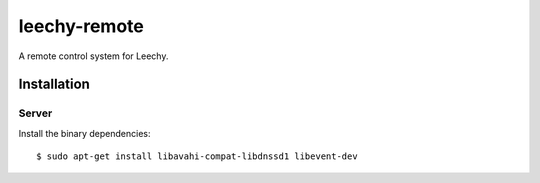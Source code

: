 leechy-remote
=============

A remote control system for Leechy.

Installation
------------

Server
~~~~~~

Install the binary dependencies::

    $ sudo apt-get install libavahi-compat-libdnssd1 libevent-dev
